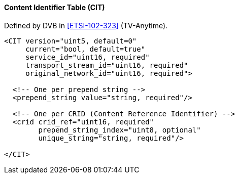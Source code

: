 ==== Content Identifier Table (CIT)

Defined by DVB in <<ETSI-102-323>> (TV-Anytime).

[source,xml]
----
<CIT version="uint5, default=0"
     current="bool, default=true"
     service_id="uint16, required"
     transport_stream_id="uint16, required"
     original_network_id="uint16, required">

  <!-- One per prepend string -->
  <prepend_string value="string, required"/>

  <!-- One per CRID (Content Reference Identifier) -->
  <crid crid_ref="uint16, required"
        prepend_string_index="uint8, optional"
        unique_string="string, required"/>

</CIT>
----
